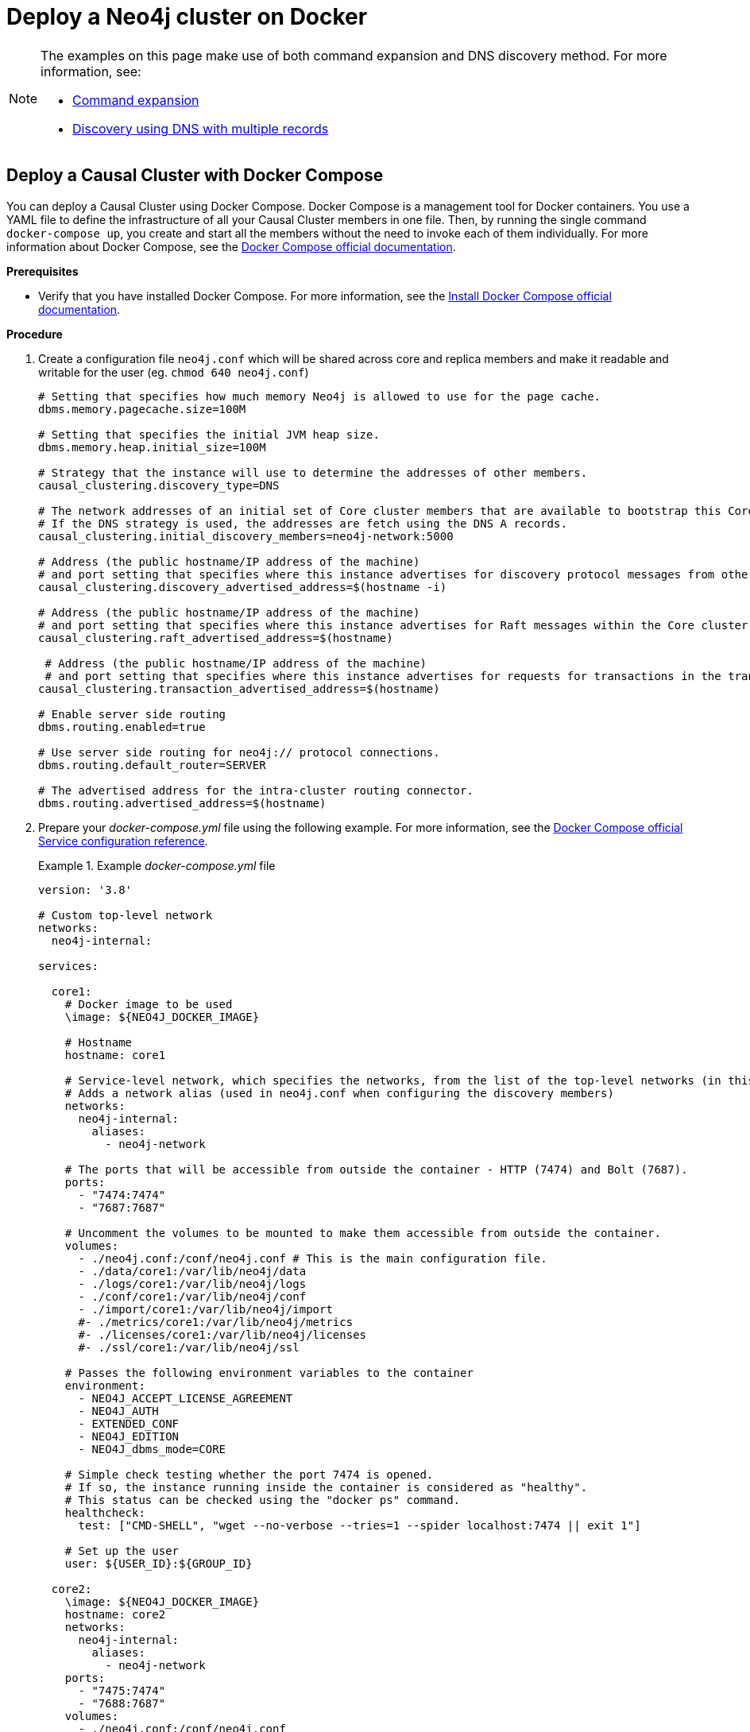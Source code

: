 [role=enterprise-edition]
[[docker-cc]]
= Deploy a Neo4j cluster on Docker
:description: How to deploy a Causal Cluster setup in a containerized environment without an orchestration tool.

[NOTE]
====
The examples on this page make use of both command expansion and DNS discovery method.
For more information, see:

* xref:configuration/command-expansion.adoc[Command expansion]
* xref:clustering/discovery.adoc#causal-clustering-discovery-dns[Discovery using DNS with multiple records]
====


[[docker-cc-setup-dockercompose]]
== Deploy a Causal Cluster with Docker Compose

You can deploy a Causal Cluster using Docker Compose.
Docker Compose is a management tool for Docker containers.
You use a YAML file to define the infrastructure of all your Causal Cluster members in one file.
Then, by running the single command `docker-compose up`, you create and start all the members without the need to invoke each of them individually.
For more information about Docker Compose, see the https://docs.docker.com/compose/[Docker Compose official documentation].

*Prerequisites*

* Verify that you have installed Docker Compose.
For more information, see the https://docs.docker.com/compose/install/[Install Docker Compose official documentation].

*Procedure*

. Create a configuration file `neo4j.conf` which will be shared across core and replica members and make it readable and writable for the user (eg. `chmod 640 neo4j.conf`)
+
====
[source, shell, subs="attributes+, +macros"]
----
# Setting that specifies how much memory Neo4j is allowed to use for the page cache.
dbms.memory.pagecache.size=100M

# Setting that specifies the initial JVM heap size.
dbms.memory.heap.initial_size=100M

# Strategy that the instance will use to determine the addresses of other members.
causal_clustering.discovery_type=DNS

# The network addresses of an initial set of Core cluster members that are available to bootstrap this Core or Read Replica instance.
# If the DNS strategy is used, the addresses are fetch using the DNS A records.
causal_clustering.initial_discovery_members=neo4j-network:5000

# Address (the public hostname/IP address of the machine)
# and port setting that specifies where this instance advertises for discovery protocol messages from other members of the cluster.
causal_clustering.discovery_advertised_address=$(hostname -i)

# Address (the public hostname/IP address of the machine)
# and port setting that specifies where this instance advertises for Raft messages within the Core cluster.
causal_clustering.raft_advertised_address=$(hostname)

 # Address (the public hostname/IP address of the machine)
 # and port setting that specifies where this instance advertises for requests for transactions in the transaction-shipping catchup protocol.
causal_clustering.transaction_advertised_address=$(hostname)

# Enable server side routing
dbms.routing.enabled=true

# Use server side routing for neo4j:// protocol connections.
dbms.routing.default_router=SERVER

# The advertised address for the intra-cluster routing connector.
dbms.routing.advertised_address=$(hostname)
----
====
. Prepare your _docker-compose.yml_ file using the following example.
For more information, see the link:https://docs.docker.com/compose/compose-file/[Docker Compose official Service configuration reference].
+
.Example _docker-compose.yml_ file
====
[source, shell, subs="attributes+, +macros"]
----
version: '3.8'

# Custom top-level network
networks:
  neo4j-internal:

services:

  core1:
    # Docker image to be used
    \image: $\{NEO4J_DOCKER_IMAGE}

    # Hostname
    hostname: core1

    # Service-level network, which specifies the networks, from the list of the top-level networks (in this case only neo4j-internal), that the server will connect to.
    # Adds a network alias (used in neo4j.conf when configuring the discovery members)
    networks:
      neo4j-internal:
        aliases:
          - neo4j-network

    # The ports that will be accessible from outside the container - HTTP (7474) and Bolt (7687).
    ports:
      - "7474:7474"
      - "7687:7687"

    # Uncomment the volumes to be mounted to make them accessible from outside the container.
    volumes:
      - ./neo4j.conf:/conf/neo4j.conf # This is the main configuration file.
      - ./data/core1:/var/lib/neo4j/data
      - ./logs/core1:/var/lib/neo4j/logs
      - ./conf/core1:/var/lib/neo4j/conf
      - ./import/core1:/var/lib/neo4j/import
      #- ./metrics/core1:/var/lib/neo4j/metrics
      #- ./licenses/core1:/var/lib/neo4j/licenses
      #- ./ssl/core1:/var/lib/neo4j/ssl

    # Passes the following environment variables to the container
    environment:
      - NEO4J_ACCEPT_LICENSE_AGREEMENT
      - NEO4J_AUTH
      - EXTENDED_CONF
      - NEO4J_EDITION
      - NEO4J_dbms_mode=CORE

    # Simple check testing whether the port 7474 is opened.
    # If so, the instance running inside the container is considered as "healthy".
    # This status can be checked using the "docker ps" command.
    healthcheck:
      test: ["CMD-SHELL", "wget --no-verbose --tries=1 --spider localhost:7474 || exit 1"]

    # Set up the user
    user: $\{USER_ID}:$\{GROUP_ID}

  core2:
    \image: $\{NEO4J_DOCKER_IMAGE}
    hostname: core2
    networks:
      neo4j-internal:
        aliases:
          - neo4j-network
    ports:
      - "7475:7474"
      - "7688:7687"
    volumes:
      - ./neo4j.conf:/conf/neo4j.conf
      - ./data/core2:/var/lib/neo4j/data
      - ./logs/core2:/var/lib/neo4j/logs
      - ./conf/core2:/var/lib/neo4j/conf
      - ./import/core2:/var/lib/neo4j/import
      #- ./metrics/core2:/var/lib/neo4j/metrics
      #- ./licenses/core2:/var/lib/neo4j/licenses
      #- ./ssl/core2:/var/lib/neo4j/ssl
    environment:
      - NEO4J_ACCEPT_LICENSE_AGREEMENT
      - NEO4J_AUTH
      - EXTENDED_CONF
      - NEO4J_EDITION
      - NEO4J_dbms_mode=CORE
    healthcheck:
      test: ["CMD-SHELL", "wget --no-verbose --tries=1 --spider localhost:7474 || exit 1"]
    user: $\{USER_ID}:$\{GROUP_ID}

  core3:
    \image: $\{NEO4J_DOCKER_IMAGE}
    hostname: core3
    networks:
      neo4j-internal:
        aliases:
          - neo4j-network
    ports:
      - "7476:7474"
      - "7689:7687"
    volumes:
      - ./neo4j.conf:/conf/neo4j.conf
      - ./data/core3:/var/lib/neo4j/data
      - ./logs/core3:/var/lib/neo4j/logs
      - ./conf/core3:/var/lib/neo4j/conf
      - ./import/core3:/var/lib/neo4j/import
      #- ./metrics/core3:/var/lib/neo4j/metrics
      #- ./licenses/core3:/var/lib/neo4j/licenses
      #- ./ssl/core3:/var/lib/neo4j/ssl
    environment:
      - NEO4J_ACCEPT_LICENSE_AGREEMENT
      - NEO4J_AUTH
      - EXTENDED_CONF
      - NEO4J_EDITION
      - NEO4J_dbms_mode=CORE
    healthcheck:
      test: ["CMD-SHELL", "wget --no-verbose --tries=1 --spider localhost:7474 || exit 1"]
    user: $\{USER_ID}:$\{GROUP_ID}

  readreplica1:
    \image: $\{NEO4J_DOCKER_IMAGE}
    hostname: replica1
    networks:
      neo4j-internal:
        aliases:
          - neo4j-network
    ports:
      - "7477:7474"
      - "7690:7687"
    volumes:
      - ./neo4j.conf:/conf/neo4j.conf
      - ./data/replica1:/var/lib/neo4j/data
      - ./logs/replica1:/var/lib/neo4j/logs
      - ./conf/replica1:/var/lib/neo4j/conf
      - ./import/replica1:/var/lib/neo4j/import
      #- ./metrics/replica1:/var/lib/neo4j/metrics
      #- ./licenses/replica1:/var/lib/neo4j/licenses
      #- ./ssl/replica1:/var/lib/neo4j/ssl
    environment:
      - NEO4J_ACCEPT_LICENSE_AGREEMENT
      - NEO4J_AUTH
      - EXTENDED_CONF
      - NEO4J_EDITION
      - NEO4J_dbms_mode=READ_REPLICA
    healthcheck:
      test: ["CMD-SHELL", "wget --no-verbose --tries=1 --spider localhost:7474 || exit 1"]
    user: $\{USER_ID}:$\{GROUP_ID}
----
====
+
. Set up the environment variables:
   - `export USER_ID="$(id -u)"`
   - `export GROUP_ID="$(id -g)"`
   - `export NEO4J_DOCKER_IMAGE=neo4j:{neo4j-version}-enterprise`
   - `export NEO4J_EDITION=docker_compose`
   - `export EXTENDED_CONF=yes`
   - `export NEO4J_ACCEPT_LICENSE_AGREEMENT=yes`
   - `export NEO4J_AUTH=neo4j/your_password`
. Deploy your Causal Cluster by running `docker-compose up` from your project folder.
. Open _core1_ at _\http://core1-public-address:7474_.
. Authenticate with the default `neo4j/your_password` credentials.
. Check the status of the cluster by running the following in Neo4j Browser:
+
[source, cypher]
----
:sysinfo
----


[[docker-cc-setup-env-variables]]
== Deploy a Causal Cluster using environment variables

You can set up containers in a cluster to talk to each other using environment variables.
Each container must have a network route to each of the others, and the `+NEO4J_causal__clustering_expected__core__cluster__size+` and `+NEO4J_causal__clustering_initial__discovery__members+` environment variables must be set for Cores.
Read Replicas only need to define `+NEO4J_causal__clustering_initial__discovery__members+`.

[role=enterprise-edition]
[[docker-enterprise-edition-environment-variables]]
=== Causal Cluster environment variables

The following environment variables are specific to Causal Clustering, and are available in the Neo4j Enterprise Edition:

* `NEO4J_dbms_mode`: the database mode, defaults to `SINGLE`, set to `CORE` or `READ_REPLICA` for Causal Clustering.
* `+NEO4J_causal__clustering_expected__core__cluster__size+`: the initial cluster size (number of Core instances) at startup.
* `+NEO4J_causal__clustering_initial__discovery__members+`: the network addresses of an initial set of Core cluster members.
* `+NEO4J_causal__clustering_discovery__advertised__address+`: hostname/IP address and port to advertise for member discovery management communication.
* `+NEO4J_causal__clustering_transaction__advertised__address+`: hostname/IP address and port to advertise for transaction handling.
* `+NEO4J_causal__clustering_raft__advertised__address+`: hostname/IP address and port to advertise for cluster communication.

See xref:clustering/settings.adoc[Settings reference] for more details of Neo4j Causal Clustering settings.


[[docker-cc-setup-single]]
=== Set up a Causal Cluster on a single Docker host

Within a single Docker host, you can use the default ports for HTTP, HTTPS, and Bolt.
For each container, these ports are mapped to a different set of ports on the Docker host.

Example of a `docker run` command for deploying a cluster with 3 COREs:

[source, shell, subs="attributes"]
----
docker network create --driver=bridge cluster

docker run --name=core1 --detach --network=cluster \
    --publish=7474:7474 --publish=7473:7473 --publish=7687:7687 \
    --hostname=core1 \
    --env NEO4J_dbms_mode=CORE \
    --env NEO4J_causal__clustering_expected__core__cluster__size=3 \
    --env NEO4J_causal__clustering_initial__discovery__members=core1:5000,core2:5000,core3:5000 \
    --env NEO4J_ACCEPT_LICENSE_AGREEMENT=yes \
    --env NEO4J_dbms_connector_bolt_advertised__address=localhost:7687 \
    --env NEO4J_dbms_connector_http_advertised__address=localhost:7474 \
    neo4j:{neo4j-version-exact}-enterprise

docker run --name=core2 --detach --network=cluster \
    --publish=8474:7474 --publish=8473:7473 --publish=8687:7687 \
    --hostname=core2 \
    --env NEO4J_dbms_mode=CORE \
    --env NEO4J_causal__clustering_expected__core__cluster__size=3 \
    --env NEO4J_causal__clustering_initial__discovery__members=core1:5000,core2:5000,core3:5000 \
    --env NEO4J_ACCEPT_LICENSE_AGREEMENT=yes \
    --env NEO4J_dbms_connector_bolt_advertised__address=localhost:8687 \
    --env NEO4J_dbms_connector_http_advertised__address=localhost:8474 \
    neo4j:{neo4j-version-exact}-enterprise

docker run --name=core3 --detach --network=cluster \
    --publish=9474:7474 --publish=9473:7473 --publish=9687:7687 \
    --hostname=core3 \
    --env NEO4J_dbms_mode=CORE \
    --env NEO4J_causal__clustering_expected__core__cluster__size=3 \
    --env NEO4J_causal__clustering_initial__discovery__members=core1:5000,core2:5000,core3:5000 \
    --env NEO4J_ACCEPT_LICENSE_AGREEMENT=yes \
    --env NEO4J_dbms_connector_bolt_advertised__address=localhost:9687 \
    --env NEO4J_dbms_connector_http_advertised__address=localhost:9474 \
    neo4j:{neo4j-version-exact}-enterprise
----

Additional instances can be added to the cluster in an ad-hoc fashion.

Example of a `docker run` command for adding a Read Replica to the cluster:

[source, shell, subs="attributes"]
----
docker run --name=read-replica1 --detach --network=cluster \
         --publish=10474:7474 --publish=10473:7473 --publish=10687:7687 \
         --hostname=read-replica1 \
         --env NEO4J_dbms_mode=READ_REPLICA \
         --env NEO4J_causal__clustering_initial__discovery__members=core1:5000,core2:5000,core3:5000 \
         --env NEO4J_ACCEPT_LICENSE_AGREEMENT=yes \
         --env NEO4J_dbms_connector_bolt_advertised__address=localhost:10687 \
         --env NEO4J_dbms_connector_http_advertised__address=localhost:10474 \
         neo4j:{neo4j-version-exact}-enterprise
----


[[docker-cc-setup-multiple]]
=== Set up a Causal Cluster on multiple Docker hosts

To get the Causal Cluster high-availability characteristics, however, it is more sensible to put the cluster nodes on different physical machines.

When each container is running on its own physical machine, and the Docker network is not used, you have to define the advertised addresses to enable the communication between the physical machines.
Each container must also bind to the host machine's network.
For more information about container networking, see the https://docs.docker.com/config/containers/container-networking/[Docker official documentation].

Example of a `docker run` command for invoking a cluster member:

[source, shell, subs="attributes"]
----
docker run --name=neo4j-core --detach \
         --network=host \
         --publish=7474:7474 --publish=7687:7687 \
         --publish=5000:5000 --publish=6000:6000 --publish=7000:7000 \
         --hostname=public-address \
         --env NEO4J_dbms_mode=CORE \
         --env NEO4J_causal__clustering_expected__core__cluster__size=3 \
         --env NEO4J_causal__clustering_initial__discovery__members=core1-public-address:5000,core2-public-address:5000,core3-public-address:5000 \
         --env NEO4J_causal__clustering_discovery__advertised__address=public-address:5000 \
         --env NEO4J_causal__clustering_transaction__advertised__address=public-address:6000 \
         --env NEO4J_causal__clustering_raft__advertised__address=public-address:7000 \
         --env NEO4J_dbms_connectors_default__advertised__address=public-address \
         --env NEO4J_ACCEPT_LICENSE_AGREEMENT=yes \
         --env NEO4J_dbms_connector_bolt_advertised__address=public-address:7687 \
         --env NEO4J_dbms_connector_http_advertised__address=public-address:7474 \
         neo4j:{neo4j-version-exact}-enterprise
----
+
Where `public-address` is the public hostname or ip-address of the machine.

[NOTE]
====
Please note that if you are starting a Read Replica as above, you must publish the discovery port.
For example, `--publish=5000:5000`.

In versions prior to Neo4j 4.0, this was only necessary with Core servers.
====
